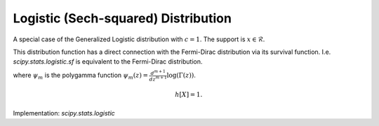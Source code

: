 
.. _continuous-logistic:

Logistic (Sech-squared) Distribution
====================================

A special case of the Generalized Logistic distribution with :math:`c=1`.
The support is :math:`x \in \mathcal{R}`.

This distribution function has a direct connection with the Fermi-Dirac
distribution via its survival function. I.e. `scipy.stats.logistic.sf` is
equivalent to the Fermi-Dirac distribution.

.. math::
   :nowrap:

    \begin{eqnarray*} f\left(x\right) & = & \frac{\exp\left(-x\right)}{\left(1+\exp\left(-x\right)\right)^{2}}\\
    F\left(x\right) & = & \frac{1}{1+\exp\left(-x\right)}\\
    G\left(q\right) & = & -\log\left(1/q-1\right)\\
    S\left(x\right) & = & n_F(x)=\frac{1}{1+\exp\left(x\right)}\end{eqnarray*}

.. math::
   :nowrap:

    \begin{eqnarray*} \mu & = & \gamma+\psi_{0}\left(1\right)=0\\
    \mu_{2} & = & \frac{\pi^{2}}{6}+\psi_{1}\left(1\right)=\frac{\pi^{2}}{3}\\
    \gamma_{1} & = & \frac{\psi_{2}\left(1\right)+2\zeta\left(3\right)}{\mu_{2}^{3/2}}=0\\
    \gamma_{2} & = & \frac{\left(\frac{\pi^{4}}{15}+\psi_{3}\left(1\right)\right)}{\mu_{2}^{2}}=\frac{6}{5}\\
    m_{d} & = & \log1=0\\
    m_{n} & = & -\log\left(2-1\right)=0\end{eqnarray*}

where :math:`\psi_m` is the polygamma function :math:`\psi_m(z) = \frac{d^{m+1}}{dz^{m+1}} \log(\Gamma(z))`.

.. math::

     h\left[X\right]=1.

Implementation: `scipy.stats.logistic`
